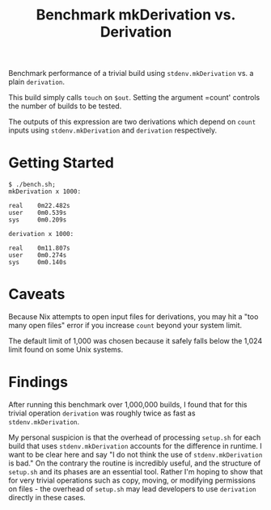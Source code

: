 #+TITLE: Benchmark mkDerivation vs. Derivation

Benchmark performance of a trivial build using =stdenv.mkDerivation= vs. a
plain =derivation=.

This build simply calls =touch= on =$out=.
Setting the argument =count' controls the number of builds to be tested.

The outputs of this expression are two derivations which depend on =count=
inputs using =stdenv.mkDerivation= and =derivation= respectively.

* Getting Started
#+BEGIN_SRC shell
  $ ./bench.sh;
  mkDerivation x 1000:

  real    0m22.482s
  user    0m0.539s
  sys     0m0.209s

  derivation x 1000:

  real    0m11.807s
  user    0m0.274s
  sys     0m0.140s
#+END_SRC

* Caveats
Because Nix attempts to open input files for derivations, you may hit a
"too many open files" error if you increase =count= beyond your system limit.

The default limit of 1,000 was chosen because it safely falls below the 1,024
limit found on some Unix systems.

* Findings
After running this benchmark over 1,000,000 builds, I found that for this
trivial operation =derivation= was roughly twice as fast
as =stdenv.mkDerivation=.

My personal suspicion is that the overhead of processing =setup.sh= for each
build that uses =stdenv.mkDerivation= accounts for the difference in runtime.
I want to be clear here and say "I do not think the use of
=stdenv.mkDerivation= is bad."
On the contrary the routine is incredibly useful, and the structure of
=setup.sh= and its phases are an essential tool.
Rather I'm hoping to show that for very trivial operations such as copy,
moving, or modifying permissions on files - the overhead of =setup.sh= may
lead developers to use =derivation= directly in these cases.
